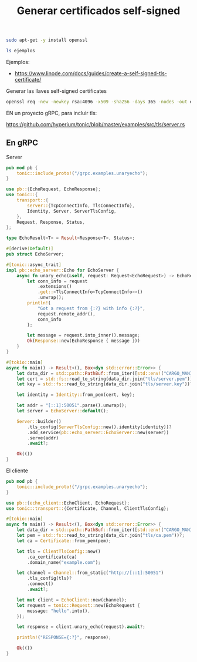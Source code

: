 #+TITLE: Generar certificados self-signed


#+begin_src bash
sudo apt-get -y install openssl
#+end_src


#+begin_src bash
ls ejemplos
#+end_src

#+RESULTS:


Ejemplos:

- https://www.linode.com/docs/guides/create-a-self-signed-tls-certificate/


Generar las llaves self-signed certificates

#+begin_src bash
openssl req -new -newkey rsa:4096 -x509 -sha256 -days 365 -nodes -out ejemplos/MyCertificate.crt -keyout ejemplos/MyKey.key
#+end_src

#+RESULTS:

EN un proyecto gRPC, para incluir tls:

https://github.com/hyperium/tonic/blob/master/examples/src/tls/server.rs


** En gRPC


Server

#+begin_src rust
pub mod pb {
    tonic::include_proto!("/grpc.examples.unaryecho");
}

use pb::{EchoRequest, EchoResponse};
use tonic::{
    transport::{
        server::{TcpConnectInfo, TlsConnectInfo},
        Identity, Server, ServerTlsConfig,
    },
    Request, Response, Status,
};

type EchoResult<T> = Result<Response<T>, Status>;

#[derive(Default)]
pub struct EchoServer;

#[tonic::async_trait]
impl pb::echo_server::Echo for EchoServer {
    async fn unary_echo(&self, request: Request<EchoRequest>) -> EchoResult<EchoResponse> {
        let conn_info = request
            .extensions()
            .get::<TlsConnectInfo<TcpConnectInfo>>()
            .unwrap();
        println!(
            "Got a request from {:?} with info {:?}",
            request.remote_addr(),
            conn_info
        );

        let message = request.into_inner().message;
        Ok(Response::new(EchoResponse { message }))
    }
}

#[tokio::main]
async fn main() -> Result<(), Box<dyn std::error::Error>> {
    let data_dir = std::path::PathBuf::from_iter([std::env!("CARGO_MANIFEST_DIR"), "data"]);
    let cert = std::fs::read_to_string(data_dir.join("tls/server.pem"))?;
    let key = std::fs::read_to_string(data_dir.join("tls/server.key"))?;

    let identity = Identity::from_pem(cert, key);

    let addr = "[::1]:50051".parse().unwrap();
    let server = EchoServer::default();

    Server::builder()
        .tls_config(ServerTlsConfig::new().identity(identity))?
        .add_service(pb::echo_server::EchoServer::new(server))
        .serve(addr)
        .await?;

    Ok(())
}
#+end_src


El cliente

#+begin_src rust
pub mod pb {
    tonic::include_proto!("/grpc.examples.unaryecho");
}

use pb::{echo_client::EchoClient, EchoRequest};
use tonic::transport::{Certificate, Channel, ClientTlsConfig};

#[tokio::main]
async fn main() -> Result<(), Box<dyn std::error::Error>> {
    let data_dir = std::path::PathBuf::from_iter([std::env!("CARGO_MANIFEST_DIR"), "data"]);
    let pem = std::fs::read_to_string(data_dir.join("tls/ca.pem"))?;
    let ca = Certificate::from_pem(pem);

    let tls = ClientTlsConfig::new()
        .ca_certificate(ca)
        .domain_name("example.com");

    let channel = Channel::from_static("http://[::1]:50051")
        .tls_config(tls)?
        .connect()
        .await?;

    let mut client = EchoClient::new(channel);
    let request = tonic::Request::new(EchoRequest {
        message: "hello".into(),
    });

    let response = client.unary_echo(request).await?;

    println!("RESPONSE={:?}", response);

    Ok(())
}
#+end_src
